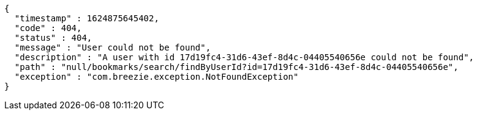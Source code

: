 [source,options="nowrap"]
----
{
  "timestamp" : 1624875645402,
  "code" : 404,
  "status" : 404,
  "message" : "User could not be found",
  "description" : "A user with id 17d19fc4-31d6-43ef-8d4c-04405540656e could not be found",
  "path" : "null/bookmarks/search/findByUserId?id=17d19fc4-31d6-43ef-8d4c-04405540656e",
  "exception" : "com.breezie.exception.NotFoundException"
}
----